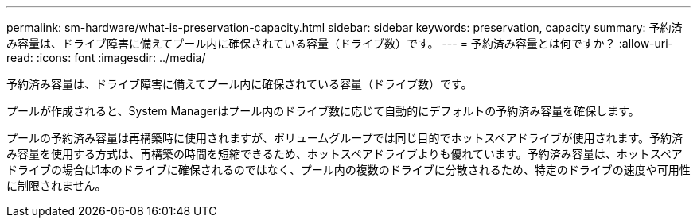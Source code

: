 ---
permalink: sm-hardware/what-is-preservation-capacity.html 
sidebar: sidebar 
keywords: preservation, capacity 
summary: 予約済み容量は、ドライブ障害に備えてプール内に確保されている容量（ドライブ数）です。 
---
= 予約済み容量とは何ですか？
:allow-uri-read: 
:icons: font
:imagesdir: ../media/


[role="lead"]
予約済み容量は、ドライブ障害に備えてプール内に確保されている容量（ドライブ数）です。

プールが作成されると、System Managerはプール内のドライブ数に応じて自動的にデフォルトの予約済み容量を確保します。

プールの予約済み容量は再構築時に使用されますが、ボリュームグループでは同じ目的でホットスペアドライブが使用されます。予約済み容量を使用する方式は、再構築の時間を短縮できるため、ホットスペアドライブよりも優れています。予約済み容量は、ホットスペアドライブの場合は1本のドライブに確保されるのではなく、プール内の複数のドライブに分散されるため、特定のドライブの速度や可用性に制限されません。
